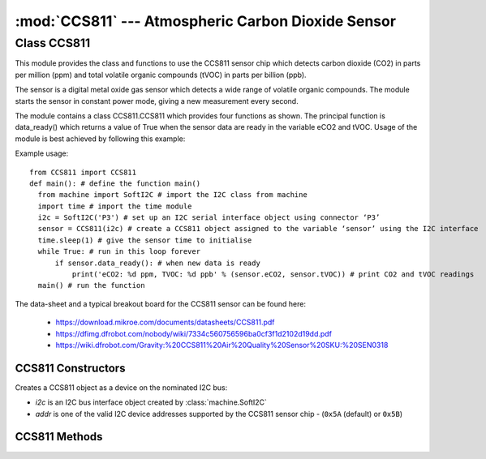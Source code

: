 ***************************************************
:mod:`CCS811` --- Atmospheric Carbon Dioxide Sensor
***************************************************
.. module:: CCS811
   :synopsis: Digital atmospheric carbon dioxide and volatile organic compounds sensor

.. _ccs811:

Class CCS811
=============

This module provides the class and functions to use the CCS811 sensor chip which detects carbon dioxide (CO2) in parts per million (ppm) 
and total volatile organic compounds (tVOC) in parts per billion (ppb). 

The sensor is a digital metal oxide gas sensor which detects a wide range of volatile organic compounds. 
The module starts the sensor in constant power mode, giving a new measurement every second.

The module contains a class CCS811.CCS811 which provides four functions as shown.  
The principal function is data_ready() which returns a value of True when the sensor data are ready in the variable eCO2 and tVOC. 
Usage of the module is best achieved by following this example:

Example usage::

  from CCS811 import CCS811
  def main(): # define the function main()
    from machine import SoftI2C # import the I2C class from machine
    import time # import the time module
    i2c = SoftI2C('P3') # set up an I2C serial interface object using connector ‘P3’
    sensor = CCS811(i2c) # create a CCS811 object assigned to the variable ‘sensor’ using the I2C interface
    time.sleep(1) # give the sensor time to initialise
    while True: # run in this loop forever
        if sensor.data_ready(): # when new data is ready
            print('eCO2: %d ppm, TVOC: %d ppb' % (sensor.eCO2, sensor.tVOC)) # print CO2 and tVOC readings
    main() # run the function

The data-sheet and a typical breakout board for the CCS811 sensor can be found here: 

  - https://download.mikroe.com/documents/datasheets/CCS811.pdf
  - https://dfimg.dfrobot.com/nobody/wiki/7334c560756596ba0cf3f1d2102d19dd.pdf 
  - https://wiki.dfrobot.com/Gravity:%20CCS811%20Air%20Quality%20Sensor%20SKU:%20SEN0318 


CCS811 Constructors
-------------------

.. class:: CCS811.CCS811(i2c, addr=0x5A)

  Creates a CCS811 object as a device on the nominated I2C bus:

  - *i2c* is an I2C bus interface object created by :class:`machine.SoftI2C`
  - *addr* is one of the valid I2C device addresses supported by the CCS811 sensor chip - (``0x5A`` (default) or ``0x5B``)

CCS811 Methods
-------------------

.. method:: CCS811.data_ready()

  Returns true if new sensor data is available. 
  
  The sensor readings accessible in the parameters *CCS811.eCO2* and *CCS811.tVOV*

.. method:: CCS811.get_baseline()
.. method:: CCS811.put_baseline(HB, LB)

  The put_baseline() and get_baseline() functions are used for external calibration of the sensor’s heating element, 
  which is normally automatically internally maintained.  Therefore there is not normally a need to use these functions.

.. method:: CCS811.put_envdata(humidity, temp)

  The accuracy of the readings are affected by temperature and humidity, and can be improved by using the 
  *put_envdata(humidity, temperature)* function in conjunction with another sensor such as the bme280 or 
  dht to provide the compensating data.  Humidity is relative humidity in %, and temperature is in degrees Centigrade.



